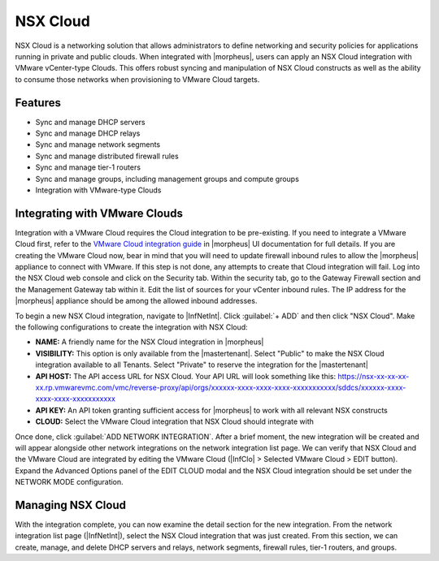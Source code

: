 NSX Cloud
---------

NSX Cloud is a networking solution that allows administrators to define networking and security policies for applications running in private and public clouds. When integrated with |morpheus|, users can apply an NSX Cloud integration with VMware vCenter-type Clouds. This offers robust syncing and manipulation of NSX Cloud constructs as well as the ability to consume those networks when provisioning to VMware Cloud targets.

Features
^^^^^^^^

- Sync and manage DHCP servers
- Sync and manage DHCP relays
- Sync and manage network segments
- Sync and manage distributed firewall rules
- Sync and manage tier-1 routers
- Sync and manage groups, including management groups and compute groups
- Integration with VMware-type Clouds

Integrating with VMware Clouds
^^^^^^^^^^^^^^^^^^^^^^^^^^^^^^

Integration with a VMware Cloud requires the Cloud integration to be pre-existing. If you need to integrate a VMware Cloud first, refer to the `VMware Cloud integration guide <https://docs.morpheusdata.com/en/latest/integration_guides/Clouds/vmware/vmware.html>`_ in |morpheus| UI documentation for full details. If you are creating the VMware Cloud now, bear in mind that you will need to update firewall inbound rules to allow the |morpheus| appliance to connect with VMware. If this step is not done, any attempts to create that Cloud integration will fail. Log into the NSX Cloud web console and click on the Security tab. Within the security tab, go to the Gateway Firewall section and the Management Gateway tab within it. Edit the list of sources for your vCenter inbound rules. The IP address for the |morpheus| appliance should be among the allowed inbound addresses.

To begin a new NSX Cloud integration, navigate to |InfNetInt|. Click :guilabel:`+ ADD` and then click "NSX Cloud". Make the following configurations to create the integration with NSX Cloud:

- **NAME:** A friendly name for the NSX Cloud integration in |morpheus|
- **VISIBILITY:** This option is only available from the |mastertenant|. Select "Public" to make the NSX Cloud integration available to all Tenants. Select "Private" to reserve the integration for the |mastertenant|
- **API HOST:** The API access URL for NSX Cloud. Your API URL will look something like this: https://nsx-xx-xx-xx-xx.rp.vmwarevmc.com/vmc/reverse-proxy/api/orgs/xxxxxx-xxxx-xxxx-xxxx-xxxxxxxxxxx/sddcs/xxxxxx-xxxx-xxxx-xxxx-xxxxxxxxxxx
- **API KEY:** An API token granting sufficient access for |morpheus| to work with all relevant NSX constructs
- **CLOUD:** Select the VMware Cloud integration that NSX Cloud should integrate with

Once done, click :guilabel:`ADD NETWORK INTEGRATION`. After a brief moment, the new integration will be created and will appear alongside other network integrations on the network integration list page. We can verify that NSX Cloud and the VMware Cloud are integrated by editing the VMware Cloud (|InfClo| > Selected VMware Cloud > EDIT button). Expand the Advanced Options panel of the EDIT CLOUD modal and the NSX Cloud integration should be set under the NETWORK MODE configuration.

Managing NSX Cloud
^^^^^^^^^^^^^^^^^^

With the integration complete, you can now examine the detail section for the new integration. From the network integration list page (|InfNetInt|), select the NSX Cloud integration that was just created. From this section, we can create, manage, and delete DHCP servers and relays, network segments, firewall rules, tier-1 routers, and groups.
